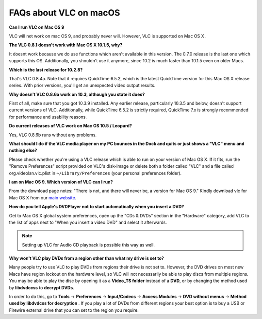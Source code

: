 .. _faq_macos:

FAQs about VLC on macOS
=======================

**Can I run VLC on Mac OS 9**

VLC will not work on mac OS 9, and probably never will. However, VLC is supported on Mac OS X .

**The VLC 0.8.1 doesn't work with Mac OS X 10.1.5, why?**

It doesnt work because we do use functions which aren't available in this version. The 0.7.0 release is the last one which supports this OS. Additionally, you shouldn't use it anymore, since 10.2 is much faster than 10.1.5 even on older Macs.

**Which is the last release for 10.2.8?**

That's VLC 0.8.4a. Note that it requires QuickTime 6.5.2, which is the latest QuickTime version for this Mac OS X release series. With prior versions, you'll get an unexpected video output results.

**Why doesn't VLC 0.8.6a work on 10.3, although you state it does?**

First of all, make sure that you got 10.3.9 installed. Any earlier release, particularly 10.3.5 and below, doesn't support current versions of VLC. Additionally, while QuickTime 6.5.2 is strictly required, QuickTime 7.x is strongly recommended for performance and usability reasons.

**Do current releases of VLC work on Mac OS 10.5 / Leopard?**

Yes, VLC 0.8.6b runs without any problems.

**What should I do if the VLC media player on my PC bounces in the Dock and quits or just shows a "VLC" menu and nothing else?**

Please check whether you're using a VLC release which is able to run on your version of Mac OS X. If it fits, run the "Remove Preferences" script provided on VLC's disk-image or delete both a folder called "VLC" and a file called org.videolan.vlc.plist in ``~/Library/Preferences`` (your personal preferences folder).

**I am on Mac OS 9. Which version of VLC can I run?**

From the download page notes: "There is not, and there will never be, a version for Mac OS 9." Kindly download vlc for Mac OS X from our `main website <http://www.videolan.org/vlc/download-macosx.html>`_.

**How do you tell Apple's DVDPlayer not to start automatically when you insert a DVD?**

Get to Mac OS X global system preferences, open up the "CDs & DVDs" section in the "Hardware" category, add VLC to the list of apps next to "When you insert a video DVD" and select it afterwards.

.. note:: Setting up VLC for Audio CD playback is possible this way as well.

**Why won't VLC play DVDs from a region other than what my drive is set to?**

Many people try to use VLC to play DVDs from regions their drive is not set to. However, the DVD drives on most new Macs have region lockout on the hardware level, so VLC will not necessarily be able to play discs from multiple regions. You may be able to play the disc by opening it as a **Video_TS folder** instead of a **DVD**, or by changing the method used by **libdvdccss** to **decrypt DVDs**. 

In order to do this, go to **Tools** -> **Preferences** -> **Input/Codecs** -> **Access Modules** -> **DVD without menus** -> **Method used by libdvdcss for decryption** . If you play a lot of DVDs from different regions your best option is to buy a USB or Firewire external drive that you can set to the region you require.

.. seealso:: :ref:`Get Help <getting_support>` - Find an answer to any question that wasnt answered here.
